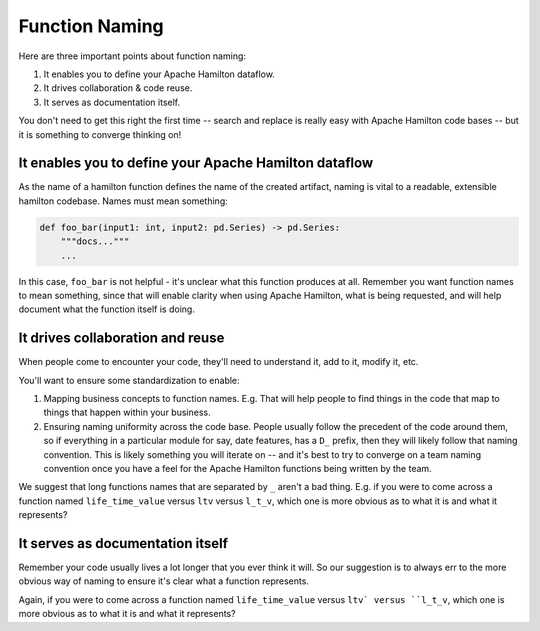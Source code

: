 ===============
Function Naming
===============

Here are three important points about function naming:

#. It enables you to define your Apache Hamilton dataflow.
#. It drives collaboration & code reuse.
#. It serves as documentation itself.

You don't need to get this right the first time -- search and replace is really easy with Apache Hamilton code bases -- but it
is something to converge thinking on!

It enables you to define your Apache Hamilton dataflow
-----------------------------------------------

As the name of a hamilton function defines the name of the created artifact, naming is vital to a readable, extensible
hamilton codebase.  Names must mean something:

.. code-block:: python

    def foo_bar(input1: int, input2: pd.Series) -> pd.Series:
        """docs..."""
        ...

In this case, ``foo_bar`` is not helpful - it's unclear what this function produces at all. Remember you want function
names to mean something, since that will enable clarity when using Apache Hamilton, what is being requested, and will help
document what the function itself is doing.

It drives collaboration and reuse
---------------------------------

When people come to encounter your code, they'll need to understand it, add to it, modify it, etc.

You'll want to ensure some standardization to enable:

#. Mapping business concepts to function names. E.g. That will help people to find things in the code that map to things that happen within your business.
#. Ensuring naming uniformity across the code base. People usually follow the precedent of the code around them, so if everything in a particular module for say, date features, has a ``D_`` prefix, then they will likely follow that naming convention. This is likely something you will iterate on -- and it's best to try to converge on a team naming convention once you have a feel for the Apache Hamilton functions being written by the team.

We suggest that long functions names that are separated by ``_`` aren't a bad thing. E.g. if you were to come across a
function named ``life_time_value`` versus ``ltv`` versus ``l_t_v``, which one is more obvious as to what it is and what
it represents?

It serves as documentation itself
---------------------------------

Remember your code usually lives a lot longer that you ever think it will. So our suggestion is to always err to the
more obvious way of naming to ensure it's clear what a function represents.

Again, if you were to come across a function named ``life_time_value`` versus ``ltv` versus ``l_t_v``, which one is
more obvious as to what it is and what it represents?
